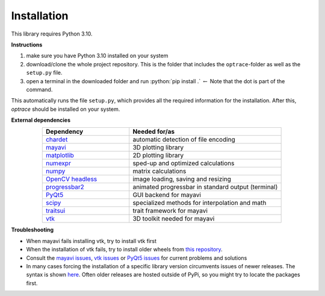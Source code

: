.. _installation:

################
Installation
################

.. role:: python(code)
  :language: python
  :class: highlight

This library requires Python 3.10.

**Instructions**

#. make sure you have Python 3.10 installed on your system
#. download/clone the whole project repository. This is the folder that includes the ``optrace``-folder as well as the ``setup.py`` file.
#. open a terminal in the downloaded folder and run :python:`pip install .` :math:`\leftarrow` Note that the dot is part of the command.

This automatically runs the file ``setup.py``, which provides all the required information for the installation.
After this, `optrace` should be installed on your system. 

**External dependencies**

.. list-table:: 
   :widths: 200 350
   :header-rows: 1
   :align: center

   * - Dependency
     - Needed for/as
   * - `chardet <https://chardet.readthedocs.io/en/latest/>`_
     - automatic detection of file encoding
   * - `mayavi <https://docs.enthought.com/mayavi/mayavi/>`_
     - 3D plotting library
   * - `matplotlib <https://matplotlib.org/stable/users/index>`_
     - 2D plotting library
   * - `numexpr <https://numexpr.readthedocs.io/en/latest/>`_
     - sped-up and optimized calculations
   * - `numpy <https://numpy.org/doc/stable/user/index.html#user>`_
     - matrix calculations
   * - `OpenCV headless <https://pypi.org/project/opencv-python-headless/>`_
     - image loading, saving and resizing
   * - `progressbar2 <https://pypi.org/project/progressbar2/>`_
     - animated progressbar in standard output (terminal)
   * - `PyQt5 <https://pypi.org/project/PyQt5/>`_
     - GUI backend for mayavi
   * - `scipy <https://scipy.github.io/devdocs/tutorial/index.html#user-guide>`_
     - specialized methods for interpolation and math
   * - `traitsui <https://docs.enthought.com/traitsui/>`_
     - trait framework for mayavi
   * - `vtk <https://pypi.org/project/vtk/>`_
     - 3D toolkit needed for mayavi


**Troubleshooting**

* When mayavi fails installing vtk, try to install vtk first

* When the installation of vtk fails, try to install older wheels from `this repository <https://github.com/pyvista/pyvista-wheels>`__.

* Consult the `mayavi issues <https://github.com/enthought/mayavi/issues>`__, `vtk issues <https://gitlab.kitware.com/vtk/vtk/-/issues>`__ or `PyQt5 issues <https://github.com/pyqt/python-qt5/issues>`__ for current problems and solutions

* In many cases forcing the installation of a specific library version circumvents issues of newer releases. The syntax is shown `here <https://stackoverflow.com/a/5226504>`__. Often older releases are hosted outside of PyPi, so you might try to locate the packages first.

